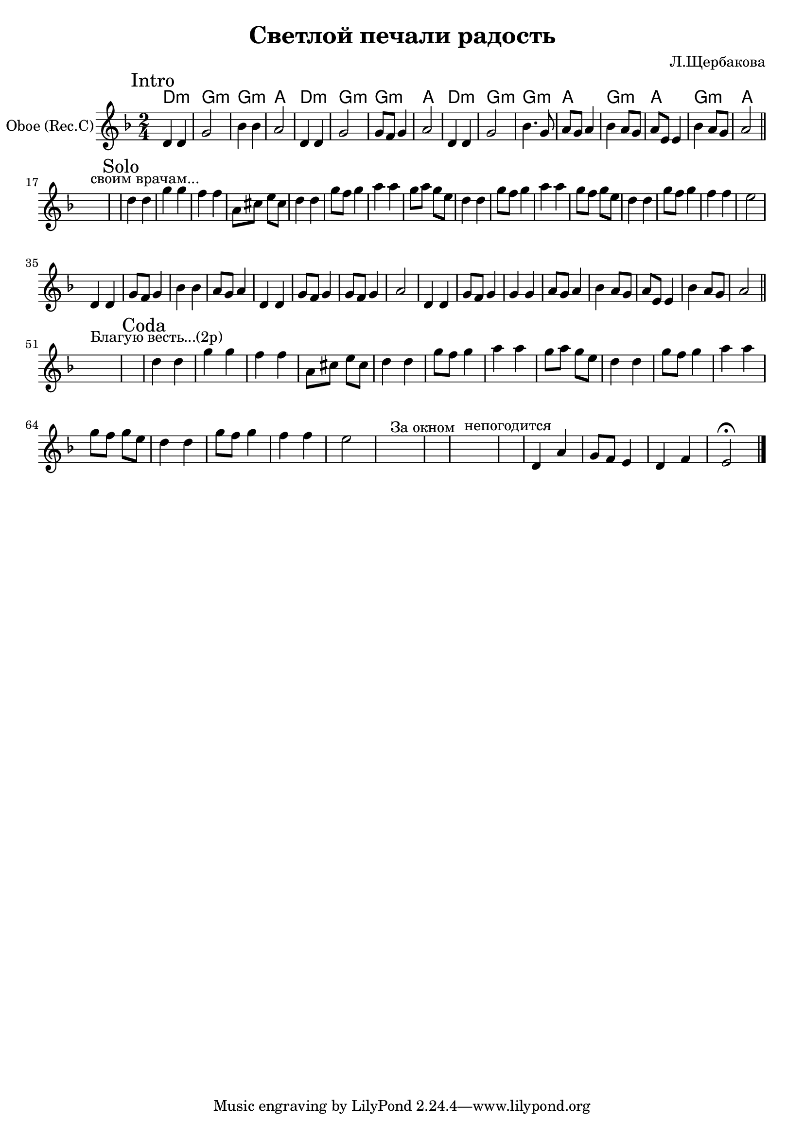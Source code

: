 \version "2.16.4"

\header {
  title = "Светлой печали радость"
  composer = "Л.Щербакова"
}

HSoloI = \chordmode {
    d2:m g:m g:m a
    d2:m g:m g:m a
    d2:m g:m g:m a
    g2:m a g2:m a
}

SoloI = {
  \time 2/4
  \key d \minor
  \mark "Intro"
  \relative c'{d4 d | g2 | bes4 bes | a2 |}
  \relative c'{d4 d | g2 | g8 f g4 | a2 |}
  \relative c'{d4 d | g2 | bes4. g8 | a8 g a4 |}
  \relative c''{bes4 a8 g | a8 e8 e4 | bes'4 a8 g | a2 \bar "||" }
}


SoloII = {
  |s1^"своим врачам..."|
  \mark Solo  
  \relative c''{d4 d | g4 g | f4 f | a,8 cis e cis |}
  \relative c''{d4 d | g8 f g4 | a4 a | g8 a g e |}
  \relative c''{d4 d | g8 f g4 | a4 a | g8 f g e |}
  \relative c''{d4 d | g8 f g4 | f4 f | e2 |}
  
  \relative c'{d4 d | g8 f g4 | bes4 bes | a8 g a4 |}
  \relative c'{d4 d | g8 f g4 | g8 f g4  | a2 |}
  \relative c'{d4 d | g8 f g4 | g4 g | a8 g a4 |}
  \relative c''{bes4 a8 g | a8 e e4 | bes'4 a8 g | a2 \bar "||"}
}

Coda = {
  |s1^"Благую весть...(2р)"|
  \mark Coda
  \relative c''{d4 d | g4 g | f4 f | a,8 cis e cis |}
  \relative c''{d4 d | g8 f g4 | a4 a | g8 a g e |}
  \relative c''{d4 d | g8 f g4 | a4 a | g8 f g e |}
  \relative c''{d4 d | g8 f g4 | f4 f | e2 |}
  |s1^"За окном" s1^"непогодится" |
  \relative c'{d4 a' | g8 f e4 | d4 f | e2\fermata \bar "|."}
}


<<
  \new ChordNames{
    \HSoloI 
  }
  \new Staff{
    \clef treble
    \set Staff.instrumentName = "Oboe (Rec.C)"
    \SoloI \break
    \SoloII \break
    \Coda
  }
>>